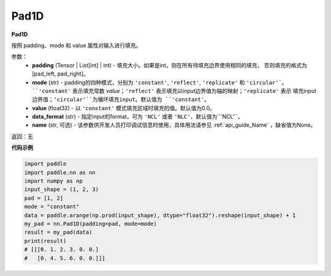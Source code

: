 .. _cn_api_nn_Pad1D:

Pad1D
-------------------------------
.. py:class:: paddle.nn.Pad1D(padding, mode="constant", value=0.0, data_format="NCL", name=None)

**Pad1D**

按照 padding、mode 和 value 属性对输入进行填充。

参数：
  - **padding** (Tensor | List[int] | int) - 填充大小。如果是int，则在所有待填充边界使用相同的填充，
    否则填充的格式为[pad_left, pad_right]。
  - **mode** (str) - padding的四种模式，分别为 ``'constant'``, ``'reflect'``, ``'replicate'`` 和 ``'circular'`。
    ``'constant'`` 表示填充常数 `value`；``'reflect'`` 表示填充以input边界值为轴的映射；``'replicate'`` 表示
    填充input边界值；``'circular'``为循环填充input。默认值为 ``'constant'``。
  - **value** (float32) - 以 ``'constant'`` 模式填充区域时填充的值。默认值为0.0。
  - **data_format** (str)  - 指定input的format，可为 ``'NCL'`` 或者 ``'NLC'``，默认值为``'NCL'``。
  - **name** (str, 可选) - 该参数供开发人员打印调试信息时使用，具体用法请参见 :ref:`api_guide_Name` ，缺省值为None。

返回：无

**代码示例**

..  code-block:: python

    import paddle
    import paddle.nn as nn
    import numpy as np
    input_shape = (1, 2, 3)
    pad = [1, 2]
    mode = "constant"
    data = paddle.arange(np.prod(input_shape), dtype="float32").reshape(input_shape) + 1
    my_pad = nn.Pad1D(padding=pad, mode=mode)
    result = my_pad(data)
    print(result)
    # [[[0. 1. 2. 3. 0. 0.]
    #   [0. 4. 5. 6. 0. 0.]]]

